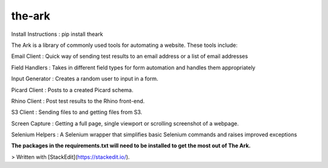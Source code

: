 the-ark
===================

Install Instructions
: pip install theark

The Ark is a library of commonly used tools for automating a website. These tools include:

Email Client
: Quick way of sending test results to an email address or a list of email addresses

Field Handlers
: Takes in different field types for form automation and handles them appropriately

Input Generator
: Creates a random user to input in a form.

Picard Client
: Posts to a created Picard schema.

Rhino Client
: Post test results to the Rhino front-end.

S3 Client
: Sending files to and getting files from S3.

Screen Capture
: Getting a full page, single viewport or scrolling screenshot of a webpage.

Selenium Helpers
: A Selenium wrapper that simplifies basic Selenium commands and raises improved exceptions

**The packages in the requirements.txt will need to be installed to get the most out of The Ark.**

> Written with [StackEdit](https://stackedit.io/).

